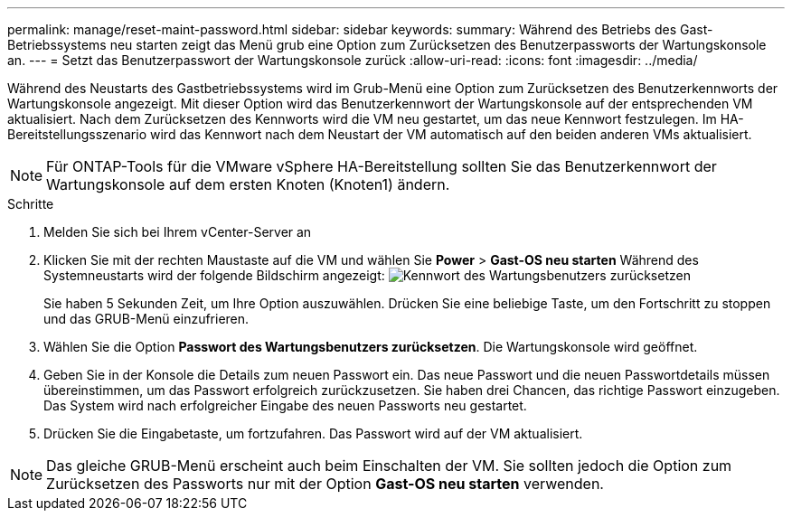 ---
permalink: manage/reset-maint-password.html 
sidebar: sidebar 
keywords:  
summary: Während des Betriebs des Gast-Betriebssystems neu starten zeigt das Menü grub eine Option zum Zurücksetzen des Benutzerpassworts der Wartungskonsole an.  
---
= Setzt das Benutzerpasswort der Wartungskonsole zurück
:allow-uri-read: 
:icons: font
:imagesdir: ../media/


[role="lead"]
Während des Neustarts des Gastbetriebssystems wird im Grub-Menü eine Option zum Zurücksetzen des Benutzerkennworts der Wartungskonsole angezeigt. Mit dieser Option wird das Benutzerkennwort der Wartungskonsole auf der entsprechenden VM aktualisiert. Nach dem Zurücksetzen des Kennworts wird die VM neu gestartet, um das neue Kennwort festzulegen. Im HA-Bereitstellungsszenario wird das Kennwort nach dem Neustart der VM automatisch auf den beiden anderen VMs aktualisiert.


NOTE: Für ONTAP-Tools für die VMware vSphere HA-Bereitstellung sollten Sie das Benutzerkennwort der Wartungskonsole auf dem ersten Knoten (Knoten1) ändern.

.Schritte
. Melden Sie sich bei Ihrem vCenter-Server an
. Klicken Sie mit der rechten Maustaste auf die VM und wählen Sie *Power* > *Gast-OS neu starten*
Während des Systemneustarts wird der folgende Bildschirm angezeigt:
image:../media/maint-console-password.png["Kennwort des Wartungsbenutzers zurücksetzen"]
+
Sie haben 5 Sekunden Zeit, um Ihre Option auszuwählen. Drücken Sie eine beliebige Taste, um den Fortschritt zu stoppen und das GRUB-Menü einzufrieren.

. Wählen Sie die Option *Passwort des Wartungsbenutzers zurücksetzen*. Die Wartungskonsole wird geöffnet.
. Geben Sie in der Konsole die Details zum neuen Passwort ein. Das neue Passwort und die neuen Passwortdetails müssen übereinstimmen, um das Passwort erfolgreich zurückzusetzen. Sie haben drei Chancen, das richtige Passwort einzugeben. Das System wird nach erfolgreicher Eingabe des neuen Passworts neu gestartet.
. Drücken Sie die Eingabetaste, um fortzufahren.
Das Passwort wird auf der VM aktualisiert.



NOTE: Das gleiche GRUB-Menü erscheint auch beim Einschalten der VM. Sie sollten jedoch die Option zum Zurücksetzen des Passworts nur mit der Option *Gast-OS neu starten* verwenden.
